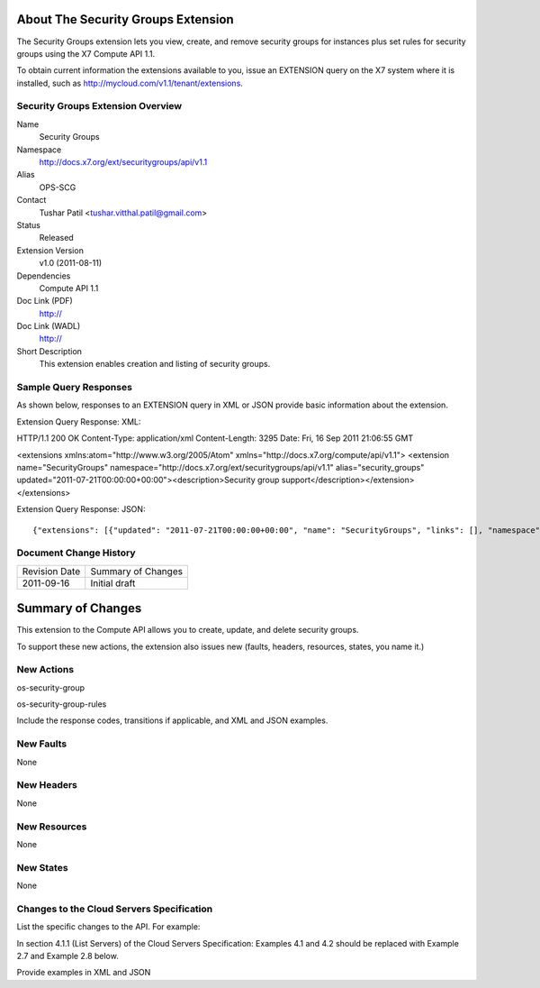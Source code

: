 About The Security Groups Extension
===================================
The Security Groups extension lets you view, create, and remove security groups for instances plus set rules for security groups using the X7 Compute API 1.1.

.. Are there any pre-requisites prior to using it such as special hardware or configuration?

To obtain current information the extensions available to you, issue an EXTENSION query on the X7 system where it is installed, such as http://mycloud.com/v1.1/tenant/extensions.

Security Groups Extension Overview
----------------------------------

Name
	Security Groups
	
Namespace
	http://docs.x7.org/ext/securitygroups/api/v1.1

Alias
	OPS-SCG
	
Contact
	Tushar Patil <tushar.vitthal.patil@gmail.com>
	
Status
	Released
	
Extension Version
	v1.0 (2011-08-11)

Dependencies
	Compute API 1.1
	
Doc Link (PDF)
	http://
	
Doc Link (WADL)
	http://
	
Short Description
	This extension enables creation and listing of security groups.

Sample Query Responses
----------------------

As shown below, responses to an EXTENSION query in XML or JSON provide basic information about the extension. 

Extension Query Response: XML::

HTTP/1.1 200 OK
Content-Type: application/xml
Content-Length: 3295
Date: Fri, 16 Sep 2011 21:06:55 GMT

<extensions xmlns:atom="http://www.w3.org/2005/Atom" xmlns="http://docs.x7.org/compute/api/v1.1">
<extension name="SecurityGroups" namespace="http://docs.x7.org/ext/securitygroups/api/v1.1" alias="security_groups" updated="2011-07-21T00:00:00+00:00"><description>Security group support</description></extension>
</extensions>

Extension Query Response: JSON::

{"extensions": [{"updated": "2011-07-21T00:00:00+00:00", "name": "SecurityGroups", "links": [], "namespace": "http://docs.x7.org/ext/securitygroups/api/v1.1", "alias": "security_groups", "description": "Security group support"}]}

Document Change History
-----------------------

============= =====================================
Revision Date Summary of Changes
2011-09-16    Initial draft
============= =====================================


Summary of Changes
==================
This extension to the Compute API allows you to create, update, and delete security groups. 

To support these new actions, the extension also issues new (faults, headers, resources, states, you name it.)

New Actions
-----------
os-security-group

os-security-group-rules


Include the response codes, transitions if applicable, and XML and JSON examples.

New Faults
----------

None

New Headers
-----------

None

New Resources
-------------

None

New States
----------

None

Changes to the Cloud Servers Specification
------------------------------------------

List the specific changes to the API. For example: 

In section 4.1.1 (List Servers) of the Cloud Servers Specification: Examples 4.1 and 4.2 should be replaced with Example 2.7 and Example 2.8 below. 

Provide examples in XML and JSON
